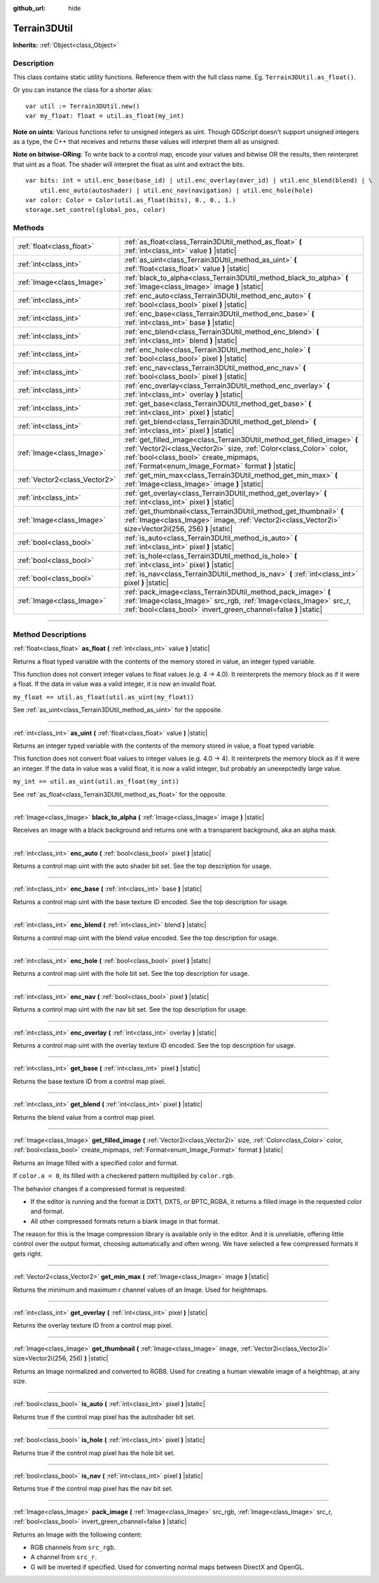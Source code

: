 :github_url: hide

.. DO NOT EDIT THIS FILE!!!
.. Generated automatically from Godot engine sources.
.. Generator: https://github.com/godotengine/godot/tree/master/doc/tools/make_rst.py.
.. XML source: https://github.com/godotengine/godot/tree/master/../_plugins/Terrain3D/doc/classes/Terrain3DUtil.xml.

.. _class_Terrain3DUtil:

Terrain3DUtil
=============

**Inherits:** :ref:`Object<class_Object>`

.. rst-class:: classref-introduction-group

Description
-----------

This class contains static utility functions. Reference them with the full class name. Eg. ``Terrain3DUtil.as_float()``.

Or you can instance the class for a shorter alias:

::

    var util := Terrain3DUtil.new()
    var my_float: float = util.as_float(my_int)

\ **Note on uints**: Various functions refer to unsigned integers as uint. Though GDScript doesn't support unsigned integers as a type, the C++ that receives and returns these values will interpret them all as unsigned.

\ **Note on bitwise-ORing**: To write back to a control map, encode your values and bitwise OR the results, then reinterpret that uint as a float. The shader will interpret the float as uint and extract the bits.

::

    var bits: int = util.enc_base(base_id) | util.enc_overlay(over_id) | util.enc_blend(blend) | \
        util.enc_auto(autoshader) | util.enc_nav(navigation) | util.enc_hole(hole)
    var color: Color = Color(util.as_float(bits), 0., 0., 1.)
    storage.set_control(global_pos, color)

.. rst-class:: classref-reftable-group

Methods
-------

.. table::
   :widths: auto

   +-------------------------------+--------------------------------------------------------------------------------------------------------------------------------------------------------------------------------------------------------------------------------------------------+
   | :ref:`float<class_float>`     | :ref:`as_float<class_Terrain3DUtil_method_as_float>` **(** :ref:`int<class_int>` value **)** |static|                                                                                                                                            |
   +-------------------------------+--------------------------------------------------------------------------------------------------------------------------------------------------------------------------------------------------------------------------------------------------+
   | :ref:`int<class_int>`         | :ref:`as_uint<class_Terrain3DUtil_method_as_uint>` **(** :ref:`float<class_float>` value **)** |static|                                                                                                                                          |
   +-------------------------------+--------------------------------------------------------------------------------------------------------------------------------------------------------------------------------------------------------------------------------------------------+
   | :ref:`Image<class_Image>`     | :ref:`black_to_alpha<class_Terrain3DUtil_method_black_to_alpha>` **(** :ref:`Image<class_Image>` image **)** |static|                                                                                                                            |
   +-------------------------------+--------------------------------------------------------------------------------------------------------------------------------------------------------------------------------------------------------------------------------------------------+
   | :ref:`int<class_int>`         | :ref:`enc_auto<class_Terrain3DUtil_method_enc_auto>` **(** :ref:`bool<class_bool>` pixel **)** |static|                                                                                                                                          |
   +-------------------------------+--------------------------------------------------------------------------------------------------------------------------------------------------------------------------------------------------------------------------------------------------+
   | :ref:`int<class_int>`         | :ref:`enc_base<class_Terrain3DUtil_method_enc_base>` **(** :ref:`int<class_int>` base **)** |static|                                                                                                                                             |
   +-------------------------------+--------------------------------------------------------------------------------------------------------------------------------------------------------------------------------------------------------------------------------------------------+
   | :ref:`int<class_int>`         | :ref:`enc_blend<class_Terrain3DUtil_method_enc_blend>` **(** :ref:`int<class_int>` blend **)** |static|                                                                                                                                          |
   +-------------------------------+--------------------------------------------------------------------------------------------------------------------------------------------------------------------------------------------------------------------------------------------------+
   | :ref:`int<class_int>`         | :ref:`enc_hole<class_Terrain3DUtil_method_enc_hole>` **(** :ref:`bool<class_bool>` pixel **)** |static|                                                                                                                                          |
   +-------------------------------+--------------------------------------------------------------------------------------------------------------------------------------------------------------------------------------------------------------------------------------------------+
   | :ref:`int<class_int>`         | :ref:`enc_nav<class_Terrain3DUtil_method_enc_nav>` **(** :ref:`bool<class_bool>` pixel **)** |static|                                                                                                                                            |
   +-------------------------------+--------------------------------------------------------------------------------------------------------------------------------------------------------------------------------------------------------------------------------------------------+
   | :ref:`int<class_int>`         | :ref:`enc_overlay<class_Terrain3DUtil_method_enc_overlay>` **(** :ref:`int<class_int>` overlay **)** |static|                                                                                                                                    |
   +-------------------------------+--------------------------------------------------------------------------------------------------------------------------------------------------------------------------------------------------------------------------------------------------+
   | :ref:`int<class_int>`         | :ref:`get_base<class_Terrain3DUtil_method_get_base>` **(** :ref:`int<class_int>` pixel **)** |static|                                                                                                                                            |
   +-------------------------------+--------------------------------------------------------------------------------------------------------------------------------------------------------------------------------------------------------------------------------------------------+
   | :ref:`int<class_int>`         | :ref:`get_blend<class_Terrain3DUtil_method_get_blend>` **(** :ref:`int<class_int>` pixel **)** |static|                                                                                                                                          |
   +-------------------------------+--------------------------------------------------------------------------------------------------------------------------------------------------------------------------------------------------------------------------------------------------+
   | :ref:`Image<class_Image>`     | :ref:`get_filled_image<class_Terrain3DUtil_method_get_filled_image>` **(** :ref:`Vector2i<class_Vector2i>` size, :ref:`Color<class_Color>` color, :ref:`bool<class_bool>` create_mipmaps, :ref:`Format<enum_Image_Format>` format **)** |static| |
   +-------------------------------+--------------------------------------------------------------------------------------------------------------------------------------------------------------------------------------------------------------------------------------------------+
   | :ref:`Vector2<class_Vector2>` | :ref:`get_min_max<class_Terrain3DUtil_method_get_min_max>` **(** :ref:`Image<class_Image>` image **)** |static|                                                                                                                                  |
   +-------------------------------+--------------------------------------------------------------------------------------------------------------------------------------------------------------------------------------------------------------------------------------------------+
   | :ref:`int<class_int>`         | :ref:`get_overlay<class_Terrain3DUtil_method_get_overlay>` **(** :ref:`int<class_int>` pixel **)** |static|                                                                                                                                      |
   +-------------------------------+--------------------------------------------------------------------------------------------------------------------------------------------------------------------------------------------------------------------------------------------------+
   | :ref:`Image<class_Image>`     | :ref:`get_thumbnail<class_Terrain3DUtil_method_get_thumbnail>` **(** :ref:`Image<class_Image>` image, :ref:`Vector2i<class_Vector2i>` size=Vector2i(256, 256) **)** |static|                                                                     |
   +-------------------------------+--------------------------------------------------------------------------------------------------------------------------------------------------------------------------------------------------------------------------------------------------+
   | :ref:`bool<class_bool>`       | :ref:`is_auto<class_Terrain3DUtil_method_is_auto>` **(** :ref:`int<class_int>` pixel **)** |static|                                                                                                                                              |
   +-------------------------------+--------------------------------------------------------------------------------------------------------------------------------------------------------------------------------------------------------------------------------------------------+
   | :ref:`bool<class_bool>`       | :ref:`is_hole<class_Terrain3DUtil_method_is_hole>` **(** :ref:`int<class_int>` pixel **)** |static|                                                                                                                                              |
   +-------------------------------+--------------------------------------------------------------------------------------------------------------------------------------------------------------------------------------------------------------------------------------------------+
   | :ref:`bool<class_bool>`       | :ref:`is_nav<class_Terrain3DUtil_method_is_nav>` **(** :ref:`int<class_int>` pixel **)** |static|                                                                                                                                                |
   +-------------------------------+--------------------------------------------------------------------------------------------------------------------------------------------------------------------------------------------------------------------------------------------------+
   | :ref:`Image<class_Image>`     | :ref:`pack_image<class_Terrain3DUtil_method_pack_image>` **(** :ref:`Image<class_Image>` src_rgb, :ref:`Image<class_Image>` src_r, :ref:`bool<class_bool>` invert_green_channel=false **)** |static|                                             |
   +-------------------------------+--------------------------------------------------------------------------------------------------------------------------------------------------------------------------------------------------------------------------------------------------+

.. rst-class:: classref-section-separator

----

.. rst-class:: classref-descriptions-group

Method Descriptions
-------------------

.. _class_Terrain3DUtil_method_as_float:

.. rst-class:: classref-method

:ref:`float<class_float>` **as_float** **(** :ref:`int<class_int>` value **)** |static|

Returns a float typed variable with the contents of the memory stored in value, an integer typed variable.

This function does not convert integer values to float values (e.g. 4 -> 4.0). It reinterprets the memory block as if it were a float. If the data in value was a valid integer, it is now an invalid float.

\ ``my_float == util.as_float(util.as_uint(my_float))``\ 

See :ref:`as_uint<class_Terrain3DUtil_method_as_uint>` for the opposite.

.. rst-class:: classref-item-separator

----

.. _class_Terrain3DUtil_method_as_uint:

.. rst-class:: classref-method

:ref:`int<class_int>` **as_uint** **(** :ref:`float<class_float>` value **)** |static|

Returns an integer typed variable with the contents of the memory stored in value, a float typed variable.

This function does not convert float values to integer values (e.g. 4.0 -> 4). It reinterprets the memory block as if it were an integer. If the data in value was a valid float, it is now a valid integer, but probably an unexepctedly large value.

\ ``my_int == util.as_uint(util.as_float(my_int))``\ 

See :ref:`as_float<class_Terrain3DUtil_method_as_float>` for the opposite.

.. rst-class:: classref-item-separator

----

.. _class_Terrain3DUtil_method_black_to_alpha:

.. rst-class:: classref-method

:ref:`Image<class_Image>` **black_to_alpha** **(** :ref:`Image<class_Image>` image **)** |static|

Receives an image with a black background and returns one with a transparent background, aka an alpha mask.

.. rst-class:: classref-item-separator

----

.. _class_Terrain3DUtil_method_enc_auto:

.. rst-class:: classref-method

:ref:`int<class_int>` **enc_auto** **(** :ref:`bool<class_bool>` pixel **)** |static|

Returns a control map uint with the auto shader bit set. See the top description for usage.

.. rst-class:: classref-item-separator

----

.. _class_Terrain3DUtil_method_enc_base:

.. rst-class:: classref-method

:ref:`int<class_int>` **enc_base** **(** :ref:`int<class_int>` base **)** |static|

Returns a control map uint with the base texture ID encoded. See the top description for usage.

.. rst-class:: classref-item-separator

----

.. _class_Terrain3DUtil_method_enc_blend:

.. rst-class:: classref-method

:ref:`int<class_int>` **enc_blend** **(** :ref:`int<class_int>` blend **)** |static|

Returns a control map uint with the blend value encoded. See the top description for usage.

.. rst-class:: classref-item-separator

----

.. _class_Terrain3DUtil_method_enc_hole:

.. rst-class:: classref-method

:ref:`int<class_int>` **enc_hole** **(** :ref:`bool<class_bool>` pixel **)** |static|

Returns a control map uint with the hole bit set. See the top description for usage.

.. rst-class:: classref-item-separator

----

.. _class_Terrain3DUtil_method_enc_nav:

.. rst-class:: classref-method

:ref:`int<class_int>` **enc_nav** **(** :ref:`bool<class_bool>` pixel **)** |static|

Returns a control map uint with the nav bit set. See the top description for usage.

.. rst-class:: classref-item-separator

----

.. _class_Terrain3DUtil_method_enc_overlay:

.. rst-class:: classref-method

:ref:`int<class_int>` **enc_overlay** **(** :ref:`int<class_int>` overlay **)** |static|

Returns a control map uint with the overlay texture ID encoded. See the top description for usage.

.. rst-class:: classref-item-separator

----

.. _class_Terrain3DUtil_method_get_base:

.. rst-class:: classref-method

:ref:`int<class_int>` **get_base** **(** :ref:`int<class_int>` pixel **)** |static|

Returns the base texture ID from a control map pixel.

.. rst-class:: classref-item-separator

----

.. _class_Terrain3DUtil_method_get_blend:

.. rst-class:: classref-method

:ref:`int<class_int>` **get_blend** **(** :ref:`int<class_int>` pixel **)** |static|

Returns the blend value from a control map pixel.

.. rst-class:: classref-item-separator

----

.. _class_Terrain3DUtil_method_get_filled_image:

.. rst-class:: classref-method

:ref:`Image<class_Image>` **get_filled_image** **(** :ref:`Vector2i<class_Vector2i>` size, :ref:`Color<class_Color>` color, :ref:`bool<class_bool>` create_mipmaps, :ref:`Format<enum_Image_Format>` format **)** |static|

Returns an Image filled with a specified color and format.

If ``color.a < 0``, its filled with a checkered pattern multiplied by ``color.rgb``.

The behavior changes if a compressed format is requested:

- If the editor is running and the format is DXT1, DXT5, or BPTC_RGBA, it returns a filled image in the requested color and format.

- All other compressed formats return a blank image in that format.

The reason for this is the Image compression library is available only in the editor. And it is unreliable, offering little control over the output format, choosing automatically and often wrong. We have selected a few compressed formats it gets right.

.. rst-class:: classref-item-separator

----

.. _class_Terrain3DUtil_method_get_min_max:

.. rst-class:: classref-method

:ref:`Vector2<class_Vector2>` **get_min_max** **(** :ref:`Image<class_Image>` image **)** |static|

Returns the minimum and maximum r channel values of an Image. Used for heightmaps.

.. rst-class:: classref-item-separator

----

.. _class_Terrain3DUtil_method_get_overlay:

.. rst-class:: classref-method

:ref:`int<class_int>` **get_overlay** **(** :ref:`int<class_int>` pixel **)** |static|

Returns the overlay texture ID from a control map pixel.

.. rst-class:: classref-item-separator

----

.. _class_Terrain3DUtil_method_get_thumbnail:

.. rst-class:: classref-method

:ref:`Image<class_Image>` **get_thumbnail** **(** :ref:`Image<class_Image>` image, :ref:`Vector2i<class_Vector2i>` size=Vector2i(256, 256) **)** |static|

Returns an Image normalized and converted to RGB8. Used for creating a human viewable image of a heightmap, at any size.

.. rst-class:: classref-item-separator

----

.. _class_Terrain3DUtil_method_is_auto:

.. rst-class:: classref-method

:ref:`bool<class_bool>` **is_auto** **(** :ref:`int<class_int>` pixel **)** |static|

Returns true if the control map pixel has the autoshader bit set.

.. rst-class:: classref-item-separator

----

.. _class_Terrain3DUtil_method_is_hole:

.. rst-class:: classref-method

:ref:`bool<class_bool>` **is_hole** **(** :ref:`int<class_int>` pixel **)** |static|

Returns true if the control map pixel has the hole bit set.

.. rst-class:: classref-item-separator

----

.. _class_Terrain3DUtil_method_is_nav:

.. rst-class:: classref-method

:ref:`bool<class_bool>` **is_nav** **(** :ref:`int<class_int>` pixel **)** |static|

Returns true if the control map pixel has the nav bit set.

.. rst-class:: classref-item-separator

----

.. _class_Terrain3DUtil_method_pack_image:

.. rst-class:: classref-method

:ref:`Image<class_Image>` **pack_image** **(** :ref:`Image<class_Image>` src_rgb, :ref:`Image<class_Image>` src_r, :ref:`bool<class_bool>` invert_green_channel=false **)** |static|

Returns an Image with the following content:

- RGB channels from ``src_rgb``.

- A channel from ``src_r``.

- G will be inverted if specified. Used for converting normal maps between DirectX and OpenGL.

.. |virtual| replace:: :abbr:`virtual (This method should typically be overridden by the user to have any effect.)`
.. |const| replace:: :abbr:`const (This method has no side effects. It doesn't modify any of the instance's member variables.)`
.. |vararg| replace:: :abbr:`vararg (This method accepts any number of arguments after the ones described here.)`
.. |constructor| replace:: :abbr:`constructor (This method is used to construct a type.)`
.. |static| replace:: :abbr:`static (This method doesn't need an instance to be called, so it can be called directly using the class name.)`
.. |operator| replace:: :abbr:`operator (This method describes a valid operator to use with this type as left-hand operand.)`
.. |bitfield| replace:: :abbr:`BitField (This value is an integer composed as a bitmask of the following flags.)`
